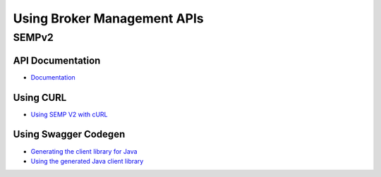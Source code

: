 Using Broker Management APIs
======================

SEMPv2
------

API Documentation
~~~~~~~~~~~~~~~~~

- `Documentation <https://docs.solace.com/API-Developer-Online-Ref-Documentation/swagger-ui/index.html>`_

Using CURL
~~~~~~~~~~

- `Using SEMP V2 with cURL <https://cloud.solace.com/samples/solace-samples-semp/curl/>`_

Using Swagger Codegen
~~~~~~~~~~~~~~~~~~~

- `Generating the client library for Java <https://cloud.solace.com/samples/solace-samples-semp/generate-semp-client-lib/>`_
- `Using the generated Java client library <https://cloud.solace.com/samples/solace-samples-semp/java-client/>`_

